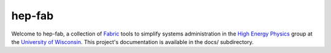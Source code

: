 hep-fab
=======

Welcome to hep-fab, a collection of `Fabric`_ tools to simplify systems
administration in the `High Energy Physics`_ group at the `University
of Wisconsin`_. This project's documentation is available in the docs/
subdirectory.

.. _Fabric:    					http://fabfile.org/
.. _High Energy Physics:		http://hep.wisc.edu/
.. _University of Wisconsin:	http://www.wisc.edu/
